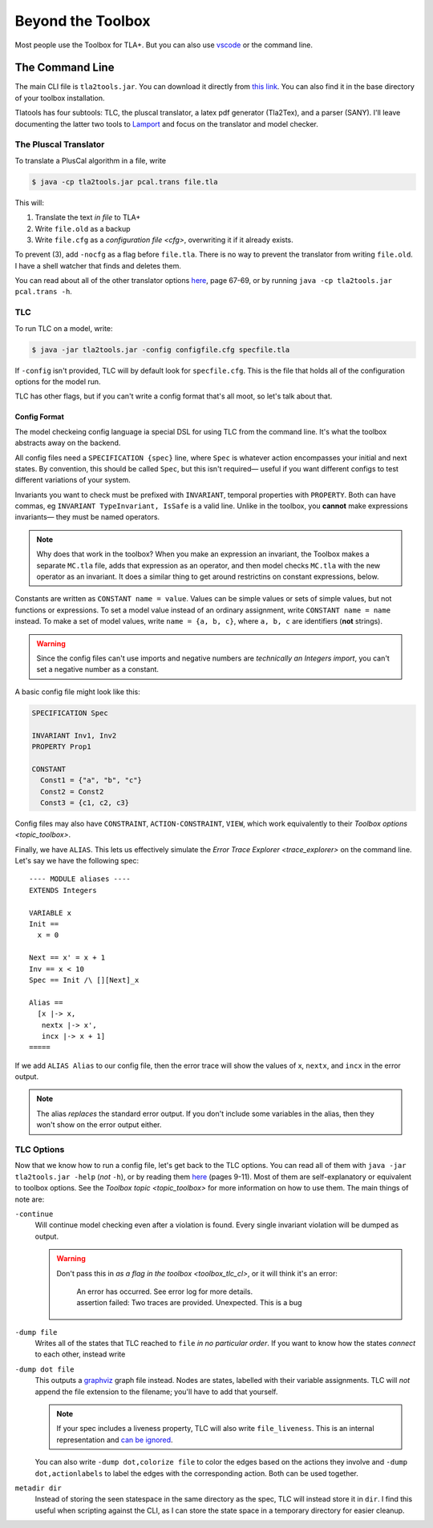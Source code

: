 .. _topic_cli:

########################
Beyond the Toolbox
########################

Most people use the Toolbox for TLA+. But you can also use `vscode <https://marketplace.visualstudio.com/items?itemName=alygin.vscode-tlaplus>`_ or the command line. 

The Command Line
=================

The main CLI file is ``tla2tools.jar``. You can download it directly from `this link <https://github.com/tlaplus/tlaplus/releases>`_. You can also find it in the base directory of your toolbox installation.

Tlatools has four subtools: TLC, the pluscal translator, a latex pdf generator (Tla2Tex), and a parser (SANY). I'll leave documenting the latter two tools to `Lamport <https://lamport.azurewebsites.net/tla/current-tools.pdf>`_ and focus on the translator and model checker.

The Pluscal Translator
------------------------

To translate a PlusCal algorithm in a file, write

.. code-block::

  $ java -cp tla2tools.jar pcal.trans file.tla

This will:

1. Translate the text *in file* to TLA+
2. Write ``file.old`` as a backup
3. Write ``file.cfg`` as a `configuration file <cfg>`, overwriting it if it already exists.

To prevent (3), add ``-nocfg`` as a flag before ``file.tla``. There is no way to prevent the translator from writing ``file.old``. I have a shell watcher that finds and deletes them.

You can read about all of the other translator options `here <https://lamport.azurewebsites.net/tla/p-manual.pdf>`__, page 67-69, or by running ``java -cp tla2tools.jar pcal.trans -h``.

TLC
-------

To run TLC on a model, write:

.. code-block::

  $ java -jar tla2tools.jar -config configfile.cfg specfile.tla

If ``-config`` isn't provided, TLC will by default look for ``specfile.cfg``. This is the file that holds all of the configuration options for the model run.

TLC has other flags, but if you can't write a config format that's all moot, so let's talk about that.

.. _cfg:

Config Format
.............

The model checkeing config language ia special DSL for using TLC from the command line. It's what the toolbox abstracts away on the backend.

All config files need a ``SPECIFICATION {spec}`` line, where ``Spec`` is whatever action encompasses your initial and next states. By convention, this should be called ``Spec``, but this isn't required— useful if you want different configs to test different variations of your system.

Invariants you want to check must be prefixed with ``INVARIANT``, temporal properties with ``PROPERTY``. Both can have commas, eg ``INVARIANT TypeInvariant, IsSafe`` is a valid line. Unlike in the toolbox, you **cannot** make expressions invariants— they must be named operators.

.. note:: Why does that work in the toolbox? When you make an expression an invariant, the Toolbox makes a separate ``MC.tla`` file, adds that expression as an operator, and then model checks ``MC.tla`` with the new operator as an invariant. It does a similar thing to get around restrictins on constant expressions, below.

Constants are written as ``CONSTANT name = value``. Values can be simple values or sets of simple values, but not functions or expressions. To set a model value instead of an ordinary assignment, write ``CONSTANT name = name`` instead. To make a set of model values, write ``name = {a, b, c}``, where ``a, b, c`` are identifiers (**not** strings). 

.. warning:: Since the config files can't use imports and negative numbers are *technically an Integers import*, you can't set a negative number as a constant.

A basic config file might look like this:

.. code-block::

  SPECIFICATION Spec

  INVARIANT Inv1, Inv2
  PROPERTY Prop1

  CONSTANT 
    Const1 = {"a", "b", "c"}
    Const2 = Const2
    Const3 = {c1, c2, c3}


Config files may also have ``CONSTRAINT``, ``ACTION-CONSTRAINT``, ``VIEW``, which work equivalently to their `Toolbox options <topic_toolbox>`. 

.. index: ALIAS
.. _ALIAS:

Finally, we have ``ALIAS``. This lets us effectively simulate the `Error Trace Explorer <trace_explorer>` on the command line. Let's say we have the following spec:

::

  ---- MODULE aliases ----
  EXTENDS Integers

  VARIABLE x
  Init == 
    x = 0

  Next == x' = x + 1
  Inv == x < 10
  Spec == Init /\ [][Next]_x

  Alias ==
    [x |-> x,
     nextx |-> x',
     incx |-> x + 1]
  =====

If we add ``ALIAS Alias`` to our config file, then the error trace will show the values of x, ``nextx``, and ``incx`` in the error output.

.. note:: The alias *replaces* the standard error output. If you don't include some variables in the alias, then they won't show on the error output either.

.. todo:: Symmetry sets


.. _tlc_options:

TLC Options
-----------

Now that we know how to run a config file, let's get back to the TLC options. You can read all of them with ``java -jar tla2tools.jar -help`` (*not* ``-h``), or by reading them `here <https://lamport.azurewebsites.net/tla/current-tools.pdf>`_ (pages 9-11). Most of them are self-explanatory or equivalent to toolbox options. See the `Toolbox topic <topic_toolbox>` for more information on how to use them. The main things of note are:

``-continue``
  Will continue model checking even after a violation is found. Every single invariant violation will be dumped as output.

  .. warning::

    Don't pass this in `as a flag in the toolbox <toolbox_tlc_cl>`, or it will think it's an error:

      | An error has occurred. See error log for more details.
      | assertion failed: Two traces are provided. Unexpected. This is a bug

.. _dump:

``-dump file``
  Writes all of the states that TLC reached to ``file`` *in no particular order*. If you want to know how the states *connect* to each other, instead write

``-dump dot file``
  This outputs a `graphviz <https://graphviz.org/>`_ graph file instead. Nodes are states, labelled with their variable assignments. TLC will *not* append the file extension to the filename; you'll have to add that yourself.

  .. note:: If your spec includes a liveness property, TLC will also write ``file_liveness``. This is an internal representation and `can be ignored <https://groups.google.com/g/tlaplus/c/olBAjD-9btA>`_.

  You can also write ``-dump dot,colorize file`` to color the edges based on the actions they involve and ``-dump dot,actionlabels`` to label the edges with the corresponding action. Both can be used together.

``metadir dir``
  Instead of storing the seen statespace in the same directory as the spec, TLC will instead store it in ``dir``. I find this useful when scripting against the CLI, as I can store the state space in a temporary directory for easier cleanup.
